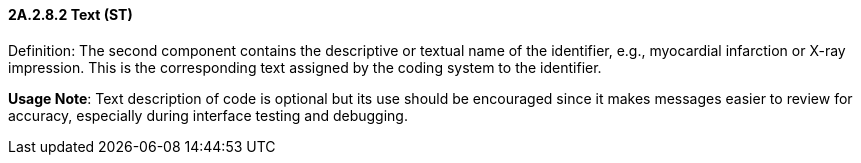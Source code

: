 ==== 2A.2.8.2 Text (ST)

Definition: The second component contains the descriptive or textual name of the identifier, e.g., myocardial infarction or X-ray impression. This is the corresponding text assigned by the coding system to the identifier.

*Usage Note*: Text description of code is optional but its use should be encouraged since it makes messages easier to review for accuracy, especially during interface testing and debugging.

